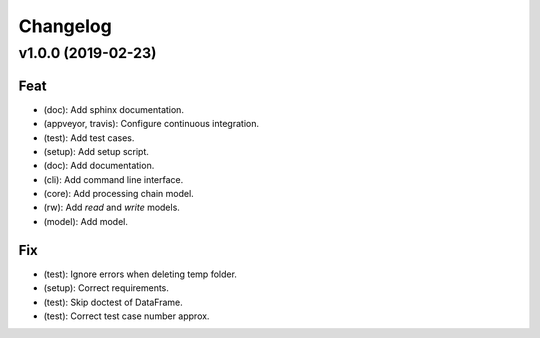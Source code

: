 Changelog
=========


v1.0.0 (2019-02-23)
-------------------

Feat
~~~~
- (doc): Add sphinx documentation.

- (appveyor, travis): Configure continuous integration.

- (test): Add test cases.

- (setup): Add setup script.

- (doc): Add documentation.

- (cli): Add command line interface.

- (core): Add processing chain model.

- (rw): Add `read` and `write` models.

- (model): Add model.


Fix
~~~
- (test): Ignore errors when deleting temp folder.

- (setup): Correct requirements.

- (test): Skip doctest of DataFrame.

- (test): Correct test case number approx.
